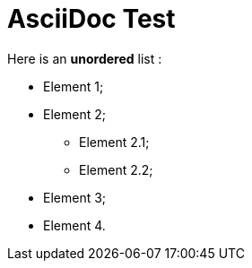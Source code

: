 = AsciiDoc Test

Here is an *unordered* list :

* Element 1;
* Element 2;
** Element 2.1;
** Element 2.2;
* Element 3;
* Element 4.